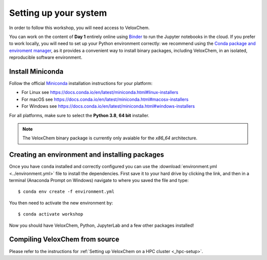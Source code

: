 .. _setup:

Setting up your system
======================

In order to follow this workshop, you will need access to VeloxChem.

You can work on the content of **Day 1** entirely online using `Binder
<https://mybinder.org>`_ to run the Jupyter notebooks in the cloud.
If you prefer to work locally, you will need to set up your Python environment correctly:
we recommend using the `Conda package and enviroment manager
<https://docs.conda.io/en/latest/>`_, as it provides a convenient way to install
binary packages, including VeloxChem, in an isolated, reproducible software environment.

.. todo::

   * Mention that on PDC there is a module (or there will be)
   * These instructions depend on the final release.

   For the content of Day 2, you will have to compile VeloxChem on your cluster.


Install Miniconda
^^^^^^^^^^^^^^^^^

Follow the official `Miniconda
<https://docs.conda.io/en/latest/miniconda.html>`_  installation instructions
for your platform:

- For Linux see https://docs.conda.io/en/latest/miniconda.html#linux-installers
- For macOS see https://docs.conda.io/en/latest/miniconda.html#macosx-installers
- For Windows see https://docs.conda.io/en/latest/miniconda.html#windows-installers

For all platforms, make sure to select the **Python 3.8**, **64 bit** installer.

.. note::

   The VeloxChem binary package is currently only avaiable for the `x86_64`
   architecture.


Creating an environment and installing packages
^^^^^^^^^^^^^^^^^^^^^^^^^^^^^^^^^^^^^^^^^^^^^^^

Once you have ``conda`` installed and correctly configured you can use the
:download:`environment.yml <../environment.yml>` file to install the
dependencies.  First save it to your hard drive by clicking the link, and then
in a terminal (Anaconda Prompt on Windows) navigate to where you saved the file
and type::

  $ conda env create -f environment.yml


You then need to activate the new environment by::

  $ conda activate workshop


Now you should have VeloxChem, Python, JupyterLab and a few other packages
installed!


.. _compiling:

Compiling VeloxChem from source
^^^^^^^^^^^^^^^^^^^^^^^^^^^^^^^

Please refer to the instructions for :ref:`Setting up VeloxChem on a HPC cluster <_hpc-setup>`.
